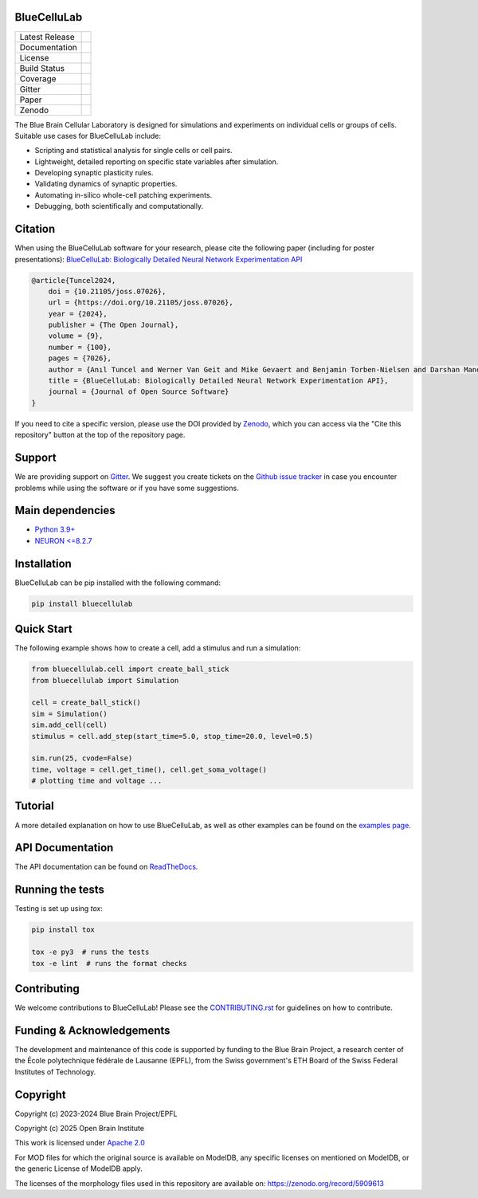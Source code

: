|banner|

BlueCelluLab
============

+----------------+------------+
| Latest Release | |pypi|     |
+----------------+------------+
| Documentation  | |docs|     |
+----------------+------------+
| License        | |license|  |
+----------------+------------+
| Build Status 	 | |tests|    |
+----------------+------------+
| Coverage       | |coverage| |
+----------------+------------+
| Gitter         | |gitter|   |
+----------------+------------+
| Paper          | |joss|     |
+----------------+------------+
| Zenodo         | |zenodo|   |
+----------------+------------+

The Blue Brain Cellular Laboratory is designed for simulations and experiments on individual cells or groups of cells.
Suitable use cases for BlueCelluLab include:

* Scripting and statistical analysis for single cells or cell pairs.

* Lightweight, detailed reporting on specific state variables after simulation.

* Developing synaptic plasticity rules.

* Validating dynamics of synaptic properties.

* Automating in-silico whole-cell patching experiments.

* Debugging, both scientifically and computationally.

Citation
========

When using the BlueCelluLab software for your research, please cite the following paper (including for poster presentations): `BlueCelluLab: Biologically Detailed Neural Network Experimentation API <https://doi.org/10.21105/joss.07026>`_

.. code-block::

    @article{Tuncel2024,
        doi = {10.21105/joss.07026},
        url = {https://doi.org/10.21105/joss.07026},
        year = {2024},
        publisher = {The Open Journal},
        volume = {9},
        number = {100},
        pages = {7026},
        author = {Anıl Tuncel and Werner Van Geit and Mike Gevaert and Benjamin Torben-Nielsen and Darshan Mandge and İlkan Kılıç and Aurélien Jaquier and Eilif Muller and Lida Kanari and Henry Markram},
        title = {BlueCelluLab: Biologically Detailed Neural Network Experimentation API},
        journal = {Journal of Open Source Software}
    }

If you need to cite a specific version, please use the DOI provided by `Zenodo <https://zenodo.org/records/8113483>`_, which you can access via the "Cite this repository" button at the top of the repository page.

Support
=======

We are providing support on `Gitter <https://gitter.im/openbraininstitute/BlueCelluLab>`_. We suggest you create tickets on the `Github issue tracker <https://github.com/openbraininstitute/BlueCelluLab/issues>`_ in case you encounter problems while using the software or if you have some suggestions.

Main dependencies
=================

* `Python 3.9+ <https://www.python.org/downloads/release/python-390/>`_
* `NEURON <=8.2.7 <https://pypi.org/project/NEURON/>`__

Installation
============

BlueCelluLab can be pip installed with the following command:

.. code-block:: python

    pip install bluecellulab

Quick Start
===========

The following example shows how to create a cell, add a stimulus and run a simulation:

.. code-block:: python

    from bluecellulab.cell import create_ball_stick
    from bluecellulab import Simulation

    cell = create_ball_stick()
    sim = Simulation()
    sim.add_cell(cell)
    stimulus = cell.add_step(start_time=5.0, stop_time=20.0, level=0.5)

    sim.run(25, cvode=False)
    time, voltage = cell.get_time(), cell.get_soma_voltage()
    # plotting time and voltage ...

.. image:: https://raw.githubusercontent.com/openbraininstitute/BlueCelluLab/main/docs/images/voltage-readme.png
   :alt: Voltage plot

Tutorial
========

A more detailed explanation on how to use BlueCelluLab, as well as other examples can be found on the `examples page <https://github.com/openbraininstitute/BlueCelluLab/blob/main/examples/README.rst>`_.

API Documentation
=================

The API documentation can be found on `ReadTheDocs <https://bluecellulab.readthedocs.io>`_.

Running the tests
=================

Testing is set up using `tox`:

.. code-block:: bash

    pip install tox

    tox -e py3  # runs the tests
    tox -e lint  # runs the format checks

Contributing
============

We welcome contributions to BlueCelluLab! Please see the `CONTRIBUTING.rst <https://github.com/openbraininstitute/BlueCelluLab/blob/main/CONTRIBUTING.rst>`_ for guidelines on how to contribute.

Funding & Acknowledgements
==========================

The development and maintenance of this code is supported by funding to the Blue Brain Project, a research center of the École polytechnique fédérale de Lausanne (EPFL), from the Swiss government's ETH Board of the Swiss Federal Institutes of Technology.

Copyright
=========

Copyright (c) 2023-2024 Blue Brain Project/EPFL

Copyright (c) 2025 Open Brain Institute

This work is licensed under `Apache 2.0 <https://www.apache.org/licenses/LICENSE-2.0.html>`_

For MOD files for which the original source is available on ModelDB, any specific licenses on mentioned on ModelDB, or the generic License of ModelDB apply.

The licenses of the morphology files used in this repository are available on: https://zenodo.org/record/5909613


.. |license| image:: https://img.shields.io/badge/License-Apache%202.0-blue.svg
                :target: https://github.com/openbraininstitute/BlueCelluLab/blob/main/LICENSE

.. |tests| image:: https://github.com/openbraininstitute/BlueCelluLab/actions/workflows/test.yml/badge.svg
   :target: https://github.com/openbraininstitute/BlueCelluLab/actions/workflows/test.yml
   :alt: CI

.. |pypi| image:: https://img.shields.io/pypi/v/bluecellulab.svg
               :target: https://pypi.org/project/bluecellulab/
               :alt: latest release

.. |docs| image:: https://readthedocs.org/projects/bluecellulab/badge/?version=latest
               :target: https://bluecellulab.readthedocs.io/
               :alt: latest documentation

.. |coverage| image:: https://codecov.io/github/openbraininstitute/BlueCelluLab/coverage.svg?branch=main
                   :target: https://codecov.io/gh/openbraininstitute/bluecellulab
                   :alt: coverage

.. |gitter| image:: https://badges.gitter.im/Join%20Chat.svg
                 :target: https://gitter.im/openbraininstitute/BlueCelluLab
                 :alt: Join the chat at https://gitter.im/openbraininstitute/BlueCelluLab

.. |joss| image:: https://joss.theoj.org/papers/effd553ca48734a2966d9d7ace3b05ff/status.svg
                :target: https://joss.theoj.org/papers/effd553ca48734a2966d9d7ace3b05ff
                :alt: JOSS

.. |zenodo| image:: https://zenodo.org/badge/640805129.svg
                 :target: https://zenodo.org/badge/latestdoi/640805129

..
    The following image is also defined in the index.rst file, as the relative path is
    different, depending from where it is sourced.
    The following location is used for the github README
    The index.rst location is used for the docs README; index.rst also defined an end-marker,
    to skip content after the marker 'substitutions'.

.. substitutions
.. |banner| image:: https://raw.githubusercontent.com/openbraininstitute/BlueCelluLab/main/docs/source/logo/BlueCelluLabBanner.jpg
